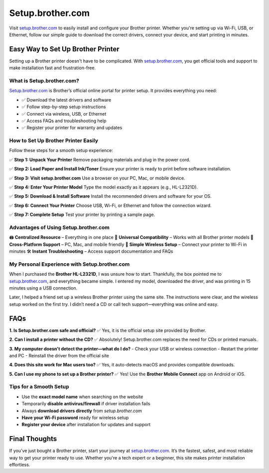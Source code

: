 ===============================
Setup.brother.com
===============================

Visit `setup.brother.com <https://setup.brother.com>`_ to easily install and configure your Brother printer. Whether you're setting up via Wi-Fi, USB, or Ethernet, follow our simple guide to download the correct drivers, connect your device, and start printing in minutes.

.. raw:: html

    <div style="text-align: center; margin: 30px 0;">

.. image:: Button.png
   :alt: Setup.brother.com
   :target: https://fm.ci/?aHR0cHM6Ly9icm90aGVycHJpbnRlcmhlbHBjZW50ZXIucmVhZHRoZWRvY3MuaW8vZW4vbGF0ZXN0

.. raw:: html

    </div>

Easy Way to Set Up Brother Printer
==================================

Setting up a Brother printer doesn't have to be complicated. With `setup.brother.com <https://setup.brother.com>`_, you get official tools and support to make installation fast and frustration-free.

What is Setup.brother.com?
---------------------------

`Setup.brother.com <https://setup.brother.com>`_ is Brother’s official online portal for printer setup. It provides everything you need:

- ✅ Download the latest drivers and software  
- ✅ Follow step-by-step setup instructions  
- ✅ Connect via wireless, USB, or Ethernet  
- ✅ Access FAQs and troubleshooting help  
- ✅ Register your printer for warranty and updates  

How to Set Up Brother Printer Easily
-------------------------------------

Follow these steps for a smooth setup experience:

✅ **Step 1: Unpack Your Printer**  
Remove packaging materials and plug in the power cord.

✅ **Step 2: Load Paper and Install Ink/Toner**  
Ensure your printer is ready to print before software installation.

✅ **Step 3: Visit setup.brother.com**  
Use a browser on your PC, Mac, or mobile device.

✅ **Step 4: Enter Your Printer Model**  
Type the model exactly as it appears (e.g., HL-L2321D).

✅ **Step 5: Download & Install Software**  
Install the recommended drivers and software for your OS.

✅ **Step 6: Connect Your Printer**  
Choose USB, Wi-Fi, or Ethernet and follow the connection wizard.

✅ **Step 7: Complete Setup**  
Test your printer by printing a sample page.

Advantages of Using Setup.brother.com
--------------------------------------

🖨️ **Centralized Resource** – Everything in one place  
🔧 **Universal Compatibility** – Works with all Brother printer models  
📱 **Cross-Platform Support** – PC, Mac, and mobile friendly  
📶 **Simple Wireless Setup** – Connect your printer to Wi-Fi in minutes  
🛠️ **Instant Troubleshooting** – Access support documentation and FAQs  

My Personal Experience with Setup.brother.com
----------------------------------------------

When I purchased the **Brother HL-L2321D**, I was unsure how to start. Thankfully, the box pointed me to `setup.brother.com <https://setup.brother.com>`_, and everything became simple. I entered my model, downloaded the driver, and was printing in 15 minutes using a USB connection.

Later, I helped a friend set up a wireless Brother printer using the same site. The instructions were clear, and the wireless setup worked on the first try. I didn’t need a CD or call tech support—everything was online and easy.

FAQs
====

**1. Is Setup.brother.com safe and official?**  
✅ Yes, it is the official setup site provided by Brother.

**2. Can I install a printer without the CD?**  
✅ Absolutely! Setup.brother.com replaces the need for CDs or printed manuals.

**3. My computer doesn't detect the printer—what do I do?**  
- Check your USB or wireless connection  
- Restart the printer and PC  
- Reinstall the driver from the official site

**4. Does this site work for Mac users too?**  
✅ Yes, it auto-detects macOS and provides compatible downloads.

**5. Can I use my phone to set up a Brother printer?**  
✅ Yes! Use the **Brother Mobile Connect** app on Android or iOS.

Tips for a Smooth Setup
------------------------

- Use the **exact model name** when searching on the website  
- Temporarily **disable antivirus/firewall** if driver installation fails  
- Always **download drivers directly** from `setup.brother.com`  
- **Have your Wi-Fi password** ready for wireless setup  
- **Register your device** after installation for updates and support  

Final Thoughts
==============

If you’ve just bought a Brother printer, start your journey at `setup.brother.com <https://setup.brother.com>`_. It’s the fastest, safest, and most reliable way to get your printer ready to use. Whether you're a tech expert or a beginner, this site makes printer installation effortless.

